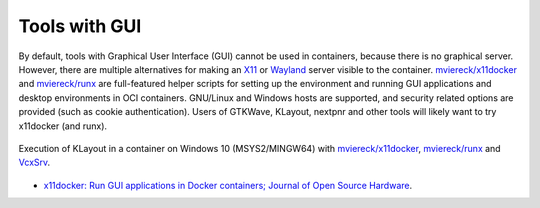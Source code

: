 .. _UserGuide:GUI:

Tools with GUI
##############

By default, tools with Graphical User Interface (GUI) cannot be used in containers, because there is no graphical
server.
However, there are multiple alternatives for making an `X11 <https://en.wikipedia.org/wiki/X_Window_System>`__ or
`Wayland <https://en.wikipedia.org/wiki/Wayland_(display_server_protocol)>`__ server visible to the container.
`mviereck/x11docker <https://github.com/mviereck/x11docker>`__ and `mviereck/runx <https://github.com/mviereck/runx>`__
are full-featured helper scripts for setting up the environment and running GUI applications and desktop environments in
OCI containers.
GNU/Linux and Windows hosts are supported, and security related options are provided (such as cookie authentication).
Users of GTKWave, KLayout, nextpnr and other tools will likely want to try x11docker (and runx).

.. figure:: ../_static/img/x11docker_klayout.gif
  :alt: Block diagram of the OSVB
  :width: 100%
  :align: center

  Execution of KLayout in a container on Windows 10 (MSYS2/MINGW64) with
  `mviereck/x11docker <https://github.com/mviereck/x11docker>`__,
  `mviereck/runx <https://github.com/mviereck/runx>`__
  and `VcxSrv <https://sourceforge.net/projects/vcxsrv/>`__.

* `x11docker: Run GUI applications in Docker containers; Journal of Open Source Hardware <https://joss.theoj.org/papers/10.21105/joss.01349>`__.
